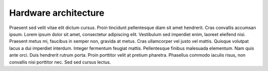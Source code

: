 Hardware architecture
=====================

Praesent sed velit vitae elit dictum cursus. Proin tincidunt pellentesque diam sit amet hendrerit. Cras convallis accumsan ipsum. Lorem ipsum dolor sit amet, consectetur adipiscing elit. Vestibulum sed imperdiet enim, laoreet eleifend nisi. Praesent metus mi, faucibus in semper non, gravida at metus. Cras ullamcorper vel justo vel mattis. Quisque volutpat lacus a dui imperdiet interdum. Integer fermentum feugiat mattis. Pellentesque finibus malesuada elementum. Nam quis ante orci. Duis hendrerit rutrum porta. Proin porttitor velit at pretium pharetra. Phasellus commodo iaculis risus, non convallis nisi porttitor nec. Sed sed cursus lectus. 